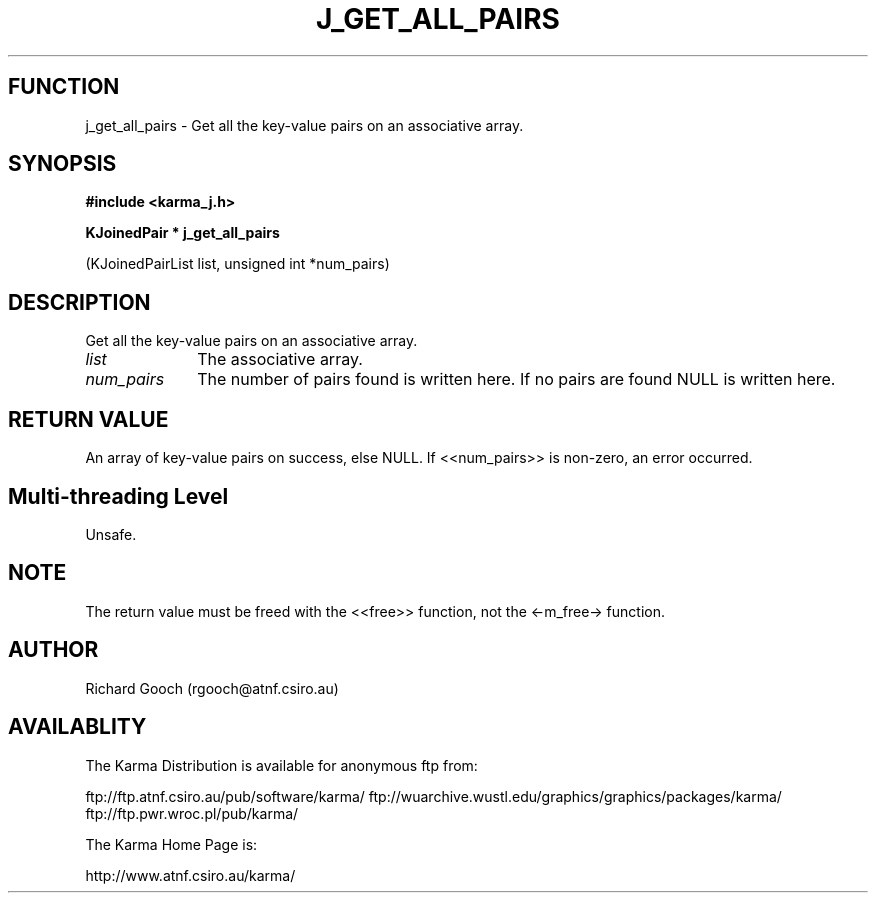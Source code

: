 .TH J_GET_ALL_PAIRS 3 "13 Nov 2005" "Karma Distribution"
.SH FUNCTION
j_get_all_pairs \- Get all the key-value pairs on an associative array.
.SH SYNOPSIS
.B #include <karma_j.h>
.sp
.B KJoinedPair * j_get_all_pairs
.sp
(KJoinedPairList list, unsigned int *num_pairs)
.SH DESCRIPTION
Get all the key-value pairs on an associative array.
.IP \fIlist\fP 1i
The associative array.
.IP \fInum_pairs\fP 1i
The number of pairs found is written here. If no pairs are
found NULL is written here.
.SH RETURN VALUE
An array of key-value pairs on success, else NULL. If
<<num_pairs>> is non-zero, an error occurred.
.SH Multi-threading Level
Unsafe.
.SH NOTE
The return value must be freed with the <<free>> function, not the
<-m_free-> function.
.sp
.SH AUTHOR
Richard Gooch (rgooch@atnf.csiro.au)
.SH AVAILABLITY
The Karma Distribution is available for anonymous ftp from:

ftp://ftp.atnf.csiro.au/pub/software/karma/
ftp://wuarchive.wustl.edu/graphics/graphics/packages/karma/
ftp://ftp.pwr.wroc.pl/pub/karma/

The Karma Home Page is:

http://www.atnf.csiro.au/karma/
